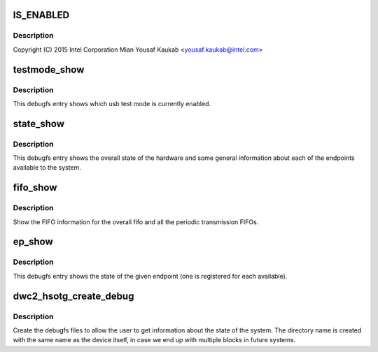.. -*- coding: utf-8; mode: rst -*-
.. src-file: drivers/usb/dwc2/debugfs.c

.. _`is_enabled`:

IS_ENABLED
==========

.. c:function::  IS_ENABLED( CONFIG_USB_DWC2_DUAL_ROLE)

    Designware USB2 DRD controller debugfs

    :param  CONFIG_USB_DWC2_DUAL_ROLE:
        *undescribed*

.. _`is_enabled.description`:

Description
-----------

Copyright (C) 2015 Intel Corporation
Mian Yousaf Kaukab <yousaf.kaukab@intel.com>

.. _`testmode_show`:

testmode_show
=============

.. c:function:: int testmode_show(struct seq_file *s, void *unused)

    debugfs: show usb test mode state

    :param struct seq_file \*s:
        *undescribed*

    :param void \*unused:
        *undescribed*

.. _`testmode_show.description`:

Description
-----------

This debugfs entry shows which usb test mode is currently enabled.

.. _`state_show`:

state_show
==========

.. c:function:: int state_show(struct seq_file *seq, void *v)

    debugfs: show overall driver and device state.

    :param struct seq_file \*seq:
        The seq file to write to.

    :param void \*v:
        Unused parameter.

.. _`state_show.description`:

Description
-----------

This debugfs entry shows the overall state of the hardware and
some general information about each of the endpoints available
to the system.

.. _`fifo_show`:

fifo_show
=========

.. c:function:: int fifo_show(struct seq_file *seq, void *v)

    debugfs: show the fifo information

    :param struct seq_file \*seq:
        The seq_file to write data to.

    :param void \*v:
        Unused parameter.

.. _`fifo_show.description`:

Description
-----------

Show the FIFO information for the overall fifo and all the
periodic transmission FIFOs.

.. _`ep_show`:

ep_show
=======

.. c:function:: int ep_show(struct seq_file *seq, void *v)

    debugfs: show the state of an endpoint.

    :param struct seq_file \*seq:
        The seq_file to write data to.

    :param void \*v:
        Unused parameter.

.. _`ep_show.description`:

Description
-----------

This debugfs entry shows the state of the given endpoint (one is
registered for each available).

.. _`dwc2_hsotg_create_debug`:

dwc2_hsotg_create_debug
=======================

.. c:function:: void dwc2_hsotg_create_debug(struct dwc2_hsotg *hsotg)

    create debugfs directory and files

    :param struct dwc2_hsotg \*hsotg:
        The driver state

.. _`dwc2_hsotg_create_debug.description`:

Description
-----------

Create the debugfs files to allow the user to get information
about the state of the system. The directory name is created
with the same name as the device itself, in case we end up
with multiple blocks in future systems.

.. This file was automatic generated / don't edit.

